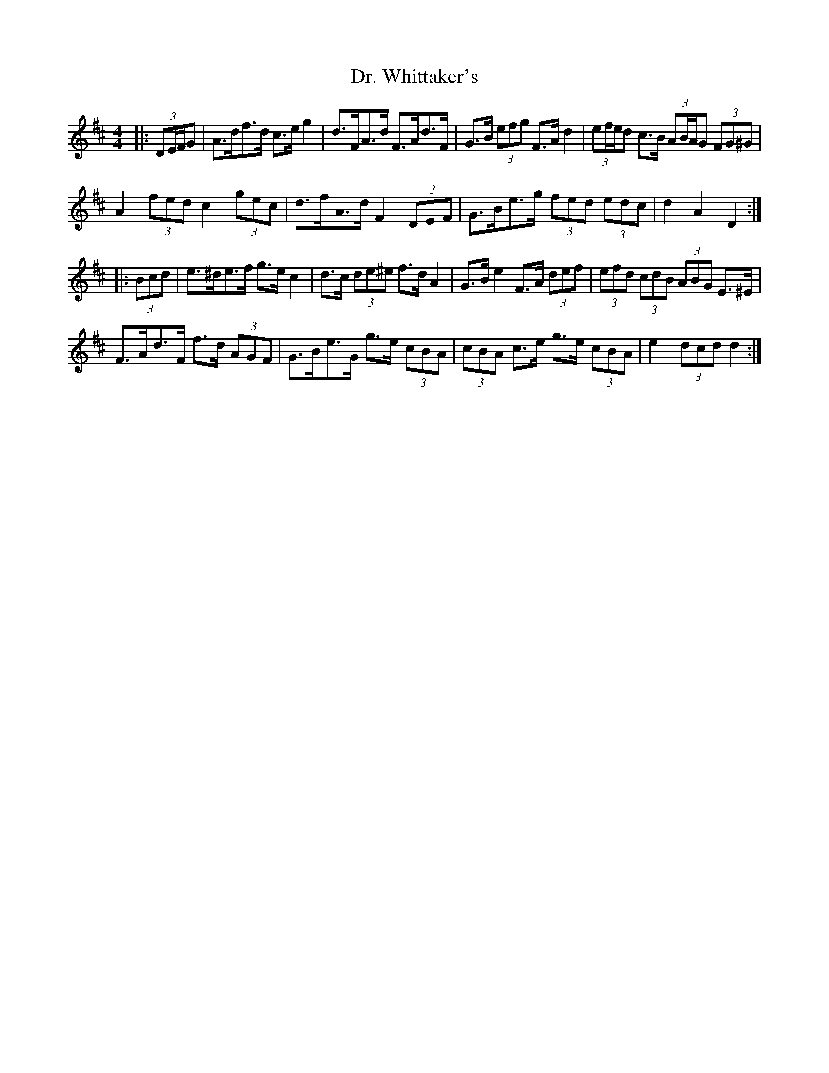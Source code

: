 X: 10780
T: Dr. Whittaker's
R: hornpipe
M: 4/4
K: Dmajor
|:(3DE/F/G|A>df>d c>e g2|d>FA>d F>Ad>F|G>B (3efg F>A d2|(3ef/e/d c>B (3AB/A/G (3FG^G|
A2 (3fed c2 (3gec|d>fA>d F2 (3DEF|G>Be>g (3fed (3edc|d2 A2 D2:|
|:(3Bcd|e>^de>f g>e c2|d>c (3de^e f>d A2|G>B e2 F>A (3def|(3efd (3cdB (3ABG E>^E|
F>Ad>F f>d (3AGF|G>Be>G g>e (3cBA|(3cBA c>e g>e (3cBA|e2 (3dcd d2:|

